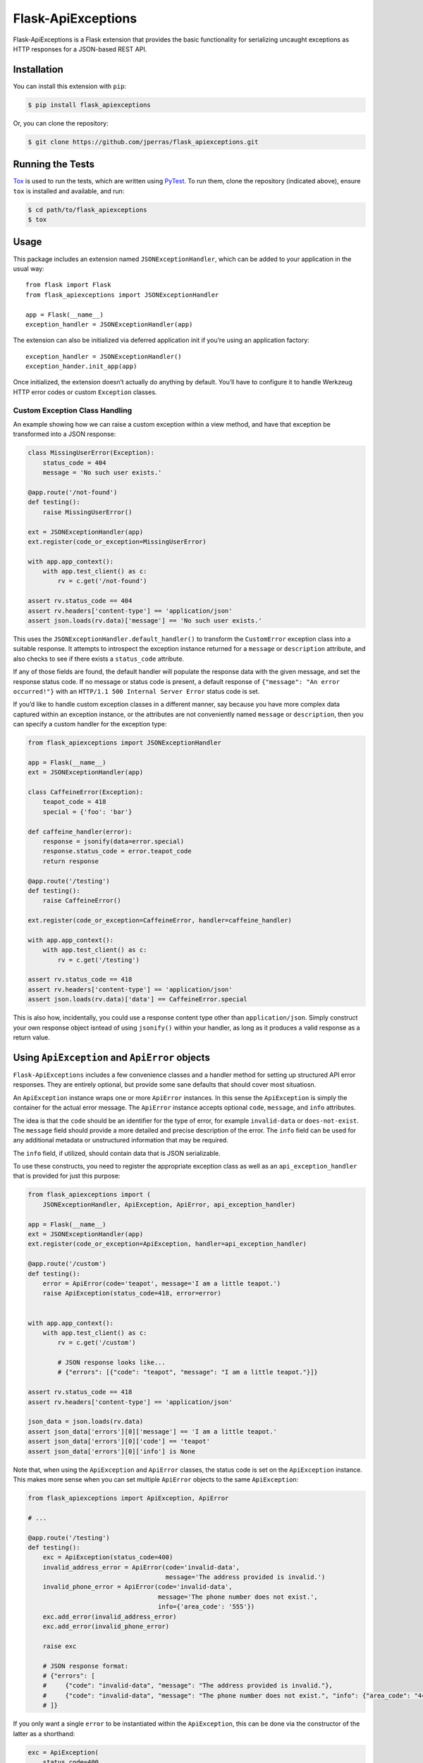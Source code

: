 Flask-ApiExceptions
===================

Flask-ApiExceptions is a Flask extension that provides the basic
functionality for serializing uncaught exceptions as HTTP responses for
a JSON-based REST API.

Installation
------------

You can install this extension with ``pip``:

.. code:: bash

    $ pip install flask_apiexceptions

Or, you can clone the repository:

.. code:: bash

    $ git clone https://github.com/jperras/flask_apiexceptions.git

Running the Tests
-----------------

`Tox <https://pypi.python.org/pypi/tox>`__ is used to run the tests,
which are written using `PyTest <https://docs.pytest.org/en/latest/>`__.
To run them, clone the repository (indicated above), ensure ``tox`` is
installed and available, and run:

.. code:: bash

    $ cd path/to/flask_apiexceptions
    $ tox

Usage
-----

This package includes an extension named ``JSONExceptionHandler``, which
can be added to your application in the usual way:

::

    from flask import Flask
    from flask_apiexceptions import JSONExceptionHandler

    app = Flask(__name__)
    exception_handler = JSONExceptionHandler(app)

The extension can also be initialized via deferred application init if
you’re using an application factory:

::

    exception_handler = JSONExceptionHandler()
    exception_hander.init_app(app)

Once initialized, the extension doesn’t actually do anything by default.
You’ll have to configure it to handle Werkzeug HTTP error codes or
custom ``Exception`` classes.

Custom Exception Class Handling
~~~~~~~~~~~~~~~~~~~~~~~~~~~~~~~

An example showing how we can raise a custom exception within a view
method, and have that exception be transformed into a JSON response:

.. code:: python

    class MissingUserError(Exception):
        status_code = 404
        message = 'No such user exists.'

    @app.route('/not-found')
    def testing():
        raise MissingUserError()

    ext = JSONExceptionHandler(app)
    ext.register(code_or_exception=MissingUserError)

    with app.app_context():
        with app.test_client() as c:
            rv = c.get('/not-found')

    assert rv.status_code == 404
    assert rv.headers['content-type'] == 'application/json'
    assert json.loads(rv.data)['message'] == 'No such user exists.'

This uses the ``JSONExceptionHandler.default_handler()`` to transform
the ``CustomError`` exception class into a suitable response. It
attempts to introspect the exception instance returned for a ``message``
or ``description`` attribute, and also checks to see if there exists a
``status_code`` attribute.

If any of those fields are found, the default handler will populate the
response data with the given message, and set the response status code.
If no message or status code is present, a default response of
``{"message": "An error occurred!"}`` with an
``HTTP/1.1 500 Internal Server Error`` status code is set.

If you’d like to handle custom exception classes in a different manner,
say because you have more complex data captured within an exception
instance, or the attributes are not conveniently named ``message`` or
``description``, then you can specify a custom handler for the exception
type:

.. code:: python

    from flask_apiexceptions import JSONExceptionHandler

    app = Flask(__name__)
    ext = JSONExceptionHandler(app)

    class CaffeineError(Exception):
        teapot_code = 418
        special = {'foo': 'bar'}

    def caffeine_handler(error):
        response = jsonify(data=error.special)
        response.status_code = error.teapot_code
        return response

    @app.route('/testing')
    def testing():
        raise CaffeineError()

    ext.register(code_or_exception=CaffeineError, handler=caffeine_handler)

    with app.app_context():
        with app.test_client() as c:
            rv = c.get('/testing')

    assert rv.status_code == 418
    assert rv.headers['content-type'] == 'application/json'
    assert json.loads(rv.data)['data'] == CaffeineError.special

This is also how, incidentally, you could use a response content type
other than ``application/json``. Simply construct your own response
object isntead of using ``jsonify()`` within your handler, as long as it
produces a valid response as a return value.

Using ``ApiException`` and ``ApiError`` objects
-----------------------------------------------

``Flask-ApiExceptions`` includes a few convenience classes and a handler
method for setting up structured API error responses. They are entirely
optional, but provide some sane defaults that should cover most
situatiosn.

An ``ApiException`` instance wraps one or more ``ApiError`` instances.
In this sense the ``ApiException`` is simply the container for the
actual error message. The ``ApiError`` instance accepts optional
``code``, ``message``, and ``info`` attributes.

The idea is that the ``code`` should be an identifier for the type of
error, for example ``invalid-data`` or ``does-not-exist``. The
``message`` field should provide a more detailed and precise description
of the error. The ``info`` field can be used for any additional metadata
or unstructured information that may be required.

The ``info`` field, if utilized, should contain data that is JSON
serializable.

To use these constructs, you need to register the appropriate exception
class as well as an ``api_exception_handler`` that is provided for just
this purpose:

.. code:: python

    from flask_apiexceptions import (
        JSONExceptionHandler, ApiException, ApiError, api_exception_handler)

    app = Flask(__name__)
    ext = JSONExceptionHandler(app)
    ext.register(code_or_exception=ApiException, handler=api_exception_handler)

    @app.route('/custom')
    def testing():
        error = ApiError(code='teapot', message='I am a little teapot.')
        raise ApiException(status_code=418, error=error)


    with app.app_context():
        with app.test_client() as c:
            rv = c.get('/custom')

            # JSON response looks like...
            # {"errors": [{"code": "teapot", "message": "I am a little teapot."}]}

    assert rv.status_code == 418
    assert rv.headers['content-type'] == 'application/json'

    json_data = json.loads(rv.data)
    assert json_data['errors'][0]['message'] == 'I am a little teapot.'
    assert json_data['errors'][0]['code'] == 'teapot'
    assert json_data['errors'][0]['info'] is None

Note that, when using the ``ApiException`` and ``ApiError`` classes, the
status code is set on the ``ApiException`` instance. This makes more
sense when you can set multiple ``ApiError`` objects to the same
``ApiException``:

.. code:: python

    from flask_apiexceptions import ApiException, ApiError

    # ...

    @app.route('/testing')
    def testing():
        exc = ApiException(status_code=400)
        invalid_address_error = ApiError(code='invalid-data',
                                         message='The address provided is invalid.')
        invalid_phone_error = ApiError(code='invalid-data',
                                       message='The phone number does not exist.',
                                       info={'area_code': '555'})
        exc.add_error(invalid_address_error)
        exc.add_error(invalid_phone_error)

        raise exc

        # JSON response format:
        # {"errors": [
        #     {"code": "invalid-data", "message": "The address provided is invalid."},
        #     {"code": "invalid-data", "message": "The phone number does not exist.", "info": {"area_code": "444"}}
        # ]}

If you only want a single ``error`` to be instantiated within the
``ApiException``, this can be done via the constructor of the latter as a
shorthand:

.. code:: python

    exc = ApiException(
        status_code=400,
        code='invalid-data',
        message='The address provided is invalid',
        info={'zip_code': '90210'})

which is the equivalent of:

.. code:: python

    exc = ApiException(status_code=400)
    error=ApiError(
        code='invalid-data',
        message='The address provided is invalid',
        info={'zip_code': '90210'}))

    exc.add_error(error)

A useful pattern is to subclass ``ApiException`` into distinctly useful
exception types, on which you can define default class-level attributes that
will be used to populate the correct ``error`` object on instantiation. For
example:

.. code:: python

    class MissingResourceError(ApiException):
        status_code = 404
        message = "No such resource exists."
        code = 'not-found'

    # ...

    @app.route('/posts/<int:post_id>')
    def post_by_id(post_id):
        """Fetch a single post by ID from the database."""

        post = Post.query.filter(Post.id == post_id).one_or_none()
        if post is None:
            raise MissingResourceError()

        # 404 response, wiht JSON body:
        # {"errors": [
        #     {"code": "not-found", "message": "No such resource exists."}
        # ]}

The nice thing about this particular pattern is that you can raise
*semantically correct* exceptions within your codebase, and can choose to
handle them in the call stack. If you don't handle them, they simply bubble up
to the exception handler (if you've configured the
``flask_apiexceptions.api_exception_handler`` or similar) registered with
Flask, and are then transformed into a useful response for the requesting client.

.. code:: python

    class MissingResourceError(ApiException):
        status_code = 404
        message = "No such resource exists."
        code = 'not-found'

    class Post(db.Model):
        # ...
        @classmethod
        def query_by_id(cls, post_id):
            """Query Post by ID, raise exception if not found."""
            result = cls.query.filter(cls.id == post_id).one_or_none()
            if result is None:
                raise MissingResourceError()

            return result

    @app.route('/posts/<int:post_id>')
    def post_by_id(post_id):
        """Fetch a single post by ID from the database."""

        try:
            post = Post.query_by_id(post_id)
        except MissingResourceError as e:
            # We can do whatever we want now that we've caught the exception.
            # For the sake of illustration, we're just going to log it.
            app.logger.exception("Could not locate post!")

            # Will bubble up the exception until it is rendered to JSON
            # for the client.
            raise e
